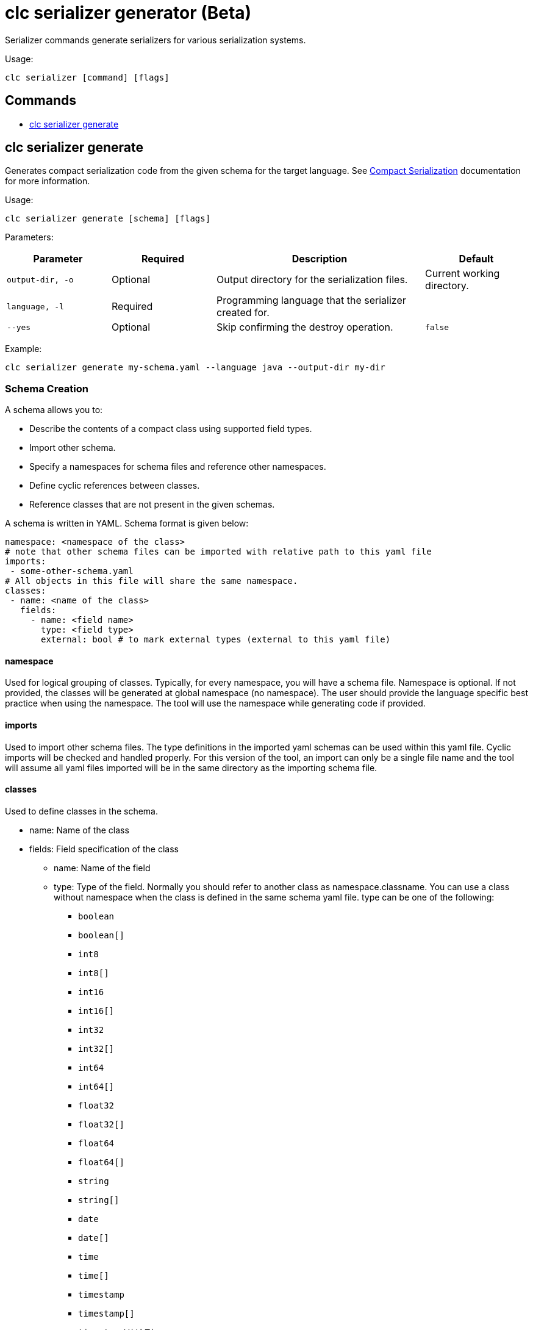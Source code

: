 = clc serializer generator (Beta)

Serializer commands generate serializers for various serialization systems.

Usage:

[source,bash]
----
clc serializer [command] [flags]
----

== Commands

* <<clc-serializer-generate, clc serializer generate>>

== clc serializer generate

Generates compact serialization code from the given schema for the target language. See https://docs.hazelcast.com/hazelcast/latest/serialization/compact-serialization#implementing-compactserializer[Compact Serialization] documentation for more information.

Usage:

[source, bash]
----
clc serializer generate [schema] [flags]
----

Parameters:

[cols="1m,1a,2a,1a"]
|===
|Parameter|Required|Description|Default

|`output-dir`, `-o`
|Optional
|Output directory for the serialization files.
|Current working directory.

|`language`, `-l`
|Required
|Programming language that the serializer created for.
|

|`--yes`
|Optional
|Skip confirming the destroy operation.
|`false`

|===

Example:

[source,bash]
----
clc serializer generate my-schema.yaml --language java --output-dir my-dir
----

=== Schema Creation

A schema allows you to:

* Describe the contents of a compact class using supported field types.
* Import other schema.
* Specify a namespaces for schema files and reference other namespaces.
* Define cyclic references between classes.
* Reference classes that are not present in the given schemas.

A schema is written in YAML. Schema format is given below:

[source,yaml]
----
namespace: <namespace of the class>
# note that other schema files can be imported with relative path to this yaml file
imports:
 - some-other-schema.yaml
# All objects in this file will share the same namespace.
classes:
 - name: <name of the class>
   fields:
     - name: <field name>
       type: <field type>
       external: bool # to mark external types (external to this yaml file)
----

==== namespace

Used for logical grouping of classes. Typically, for every namespace, you will have a schema file. Namespace is optional. If not provided, the classes will be generated at global namespace (no namespace). The user should provide the language specific best practice when using the namespace. The tool will use the namespace while generating code if provided.

==== imports

Used to import other schema files. The type definitions in the imported yaml schemas can be used within this yaml file. Cyclic imports will be checked and handled properly. For this version of the tool, an import can only be a single file name and the tool will assume all yaml files imported will be in the same directory as the importing schema file.

==== classes

Used to define classes in the schema.

* name: Name of the class
* fields: Field specification of the class
** name: Name of the field
** type: Type of the field. Normally you should refer to another class as namespace.classname. You can use a class without namespace when the class is defined in the same schema yaml file. type can be one of the following:
*** `boolean`
*** `boolean[]`
*** `int8`
*** `int8[]`
*** `int16`
*** `int16[]`
*** `int32`
*** `int32[]`
*** `int64`
*** `int64[]`
*** `float32`
*** `float32[]`
*** `float64`
*** `float64[]`
*** `string`
*** `string[]`
*** `date`
*** `date[]`
*** `time`
*** `time[]`
*** `timestamp`
*** `timestamp[]`
*** `timestampWithTimezone`
*** `timestampWithTimezone[]`
*** `nullableBoolean`
*** `nullableBoolean[]`
*** `nullableInt8`
*** `nullableInt8[]`
*** `nullableInt16`
*** `nullableInt16[]`
*** `nullableInt32`
*** `nullableInt32[]`
*** `nullableInt64`
*** `nullableInt64[]`
*** `nullableFloat32`
*** `nullableFloat32[]`
*** `nullableFloat64`
*** `nullableFloat64[]`
*** `<OtherCompactClass[]>`
** external:
*** Used to mark if the type is external. If a field is external, the tool will not check if it is imported and available. External types are managed by the user and not generated by the tool.
*** The serializer of an external field can be a custom serializer which is handwritten, the zero-config serializer for Java and .NET, or previously genereated using the tool. This flag will enable such mixed use cases.
*** In generated code, external types are imported exactly what as the "type" of the field, hence for languages like Java the user should enter the full package name together with the class. E.g. type: `com.app1.dto.Address`.


